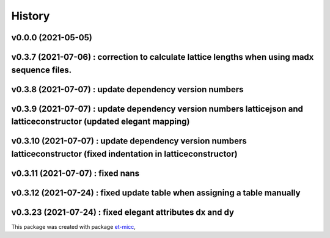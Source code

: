 *******
History
*******

v0.0.0 (2021-05-05)
===============================================

v0.3.7 (2021-07-06) : correction to calculate lattice lengths when using madx sequence files.
===============================================

v0.3.8 (2021-07-07) : update dependency version numbers
===============================================

v0.3.9 (2021-07-07) : update dependency version numbers latticejson and latticeconstructor (updated elegant mapping)
===============================================

v0.3.10 (2021-07-07) : update dependency version numbers latticeconstructor (fixed indentation in latticeconstructor)
===============================================

v0.3.11 (2021-07-07) : fixed nans
===============================================

v0.3.12 (2021-07-24) : fixed update table when assigning a table manually
===============================================

v0.3.23 (2021-07-24) : fixed elegant attributes dx and dy
===============================================

This package was created with package `et-micc <https://github.com/etijskens/et-micc>`_,
